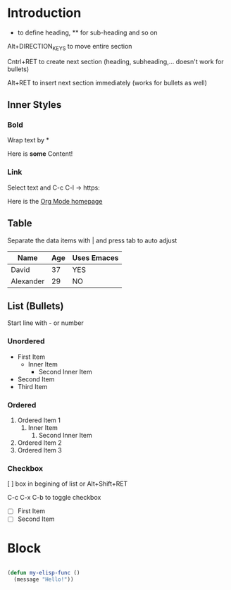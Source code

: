 * Introduction

   * to define heading, ** for sub-heading and so on

   Alt+DIRECTION_KEYS to move entire section

   Cntrl+RET to create next section (heading, subheading,... doesn't work for bullets)

   Alt+RET to insert next section immediately (works for bullets as well)

** Inner Styles

*** Bold

    Wrap text by *

    Here is *some* Content!

*** Link

    Select text and C-c C-l -> https:

    Here is the [[https:orgmode.org][Org Mode homepage]]

** Table

    Separate the data items with | and press tab to auto adjust

    |-----------+-----+-------------|
    | Name      | Age | Uses Emaces |
    |-----------+-----+-------------|
    | David     |  37 | YES         |
    | Alexander |  29 | NO          |
    |-----------+-----+-------------|

** List (Bullets)

   Start line with - or number

*** Unordered

    - First Item
      - Inner Item
        - Second Inner Item
    - Second Item
    - Third Item

*** Ordered

    1. Ordered Item 1
       1. Inner Item
          1. Second Inner Item
    2. Ordered Item 2
    3. Ordered Item 3

*** Checkbox

    [ ] box in begining of list or Alt+Shift+RET

    C-c C-x C-b to toggle checkbox

    - [ ] First Item
    - [ ] Second Item

* Block

#+begin_src emacs-lisp

  (defun my-elisp-func ()
    (message "Hello!"))

#+end_src
